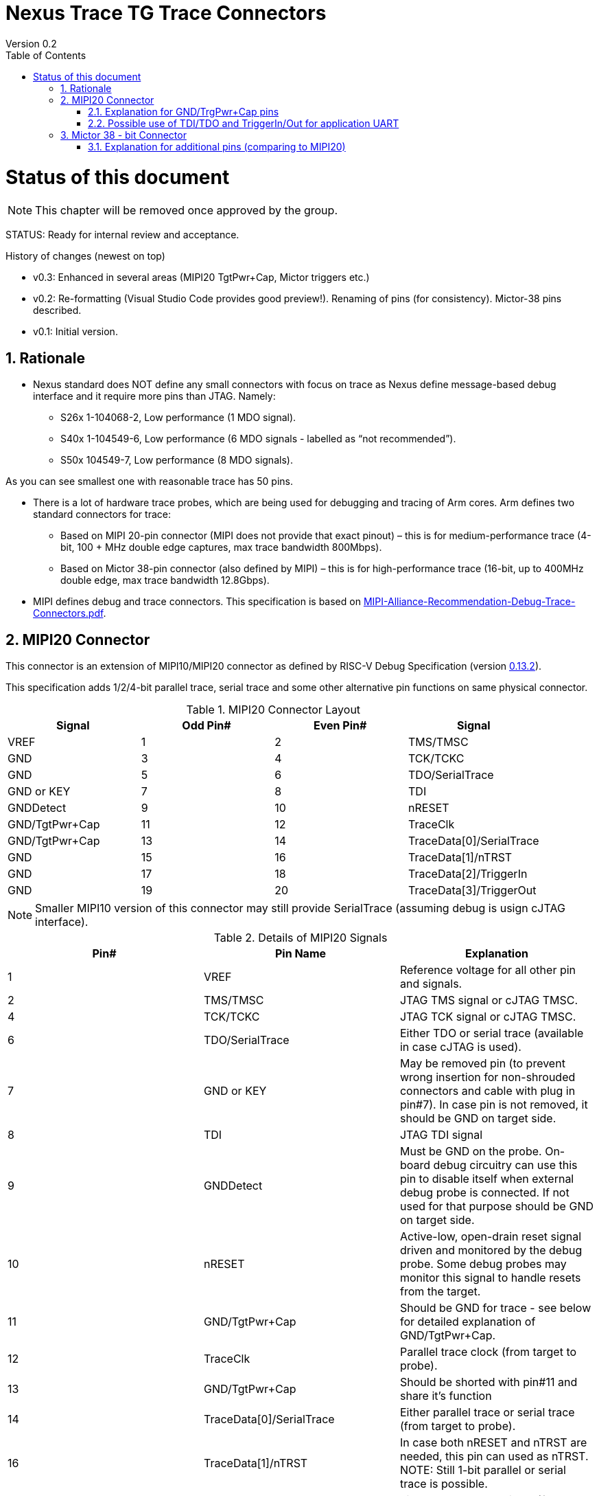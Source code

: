 = Nexus Trace TG Trace Connectors
Version 0.2
:doctype: book
:encoding: utf-8
:lang: en
:toc: left
:toclevels: 4
:numbered:
:xrefstyle: short
:le: &#8804;
:rarr: &#8658;

= Status of this document
NOTE: This chapter will be  removed once approved by the group.

STATUS: Ready for internal review and acceptance.

History of changes (newest on top)

* v0.3: Enhanced in several areas (MIPI20 TgtPwr+Cap, Mictor triggers etc.)
* v0.2: Re-formatting (Visual Studio Code provides good preview!). Renaming of pins (for consistency). Mictor-38 pins described.
* v0.1: Initial version.

== Rationale
* Nexus standard does NOT define any small connectors with focus on trace as Nexus define message-based debug interface and it require more pins than JTAG. Namely:
** S26x 1-104068-2,	Low performance (1 MDO signal).
** S40x 1-104549-6,	Low performance (6 MDO signals - labelled as “not recommended”).
** S50x	104549-7,	Low performance (8 MDO signals).

As you can see smallest one with reasonable trace has 50 pins.

* There is a lot of hardware trace probes, which are being used for debugging and tracing of Arm cores. Arm defines two standard connectors for trace:

** Based on MIPI 20-pin connector (MIPI does not provide that exact pinout) – this is for medium-performance trace (4-bit, 100 + MHz double edge captures, max trace bandwidth 800Mbps).
** Based on Mictor 38-pin connector (also defined by MIPI) – this is for high-performance trace (16-bit, up to 400MHz double edge, max trace bandwidth 12.8Gbps).

* MIPI defines debug and trace connectors. This specification is based on https://mipi.org/sites/default/files/MIPI-Alliance-Recommendation-Debug-Trace-Connectors.pdf[MIPI-Alliance-Recommendation-Debug-Trace-Connectors.pdf].

== MIPI20 Connector
This connector is an extension of MIPI10/MIPI20 connector as defined by RISC-V Debug Specification (version  
https://github.com/riscv/riscv-debug-spec/releases/download/task_group_vote/riscv-debug-draft.pdf[0.13.2]).

This specification adds 1/2/4-bit parallel trace, serial trace and some other alternative pin functions on same physical connector.

[#MIPI20 Connector Layout]
.MIPI20 Connector Layout
[width = "100%", options = header]
|=========================================================
|Signal         |Odd Pin#|Even Pin#|Signal
|VREF           |1	|2	|TMS/TMSC
|GND	          |3	|4	|TCK/TCKC
|GND	          |5	|6	|TDO/SerialTrace
|GND or KEY	    |7	|8	|TDI
|GNDDetect	    |9	|10	|nRESET
|GND/TgtPwr+Cap	|11	|12	|TraceClk
|GND/TgtPwr+Cap	|13	|14	|TraceData[0]/SerialTrace
|GND	          |15	|16	|TraceData[1]/nTRST
|GND	          |17	|18	|TraceData[2]/TriggerIn
|GND	          |19	|20	|TraceData[3]/TriggerOut
|=========================================================

NOTE: Smaller MIPI10 version of this connector may still provide SerialTrace (assuming debug is usign cJTAG interface).

[#Details of MIPI20 Signals]
.Details of MIPI20 Signals
[width = "100%", options = header]
|=================================================================================
|Pin# | Pin Name	        |Explanation
| 1 | VREF	                |Reference voltage for all other pin and signals.
| 2 | TMS/TMSC	                |JTAG TMS signal or cJTAG TMSC.
| 4 | TCK/TCKC	                |JTAG TCK signal or cJTAG TMSC.
| 6 | TDO/SerialTrace	        |Either TDO or serial trace (available in case cJTAG is used).
| 7 | GND or KEY	        |May be removed pin (to prevent wrong insertion for non-shrouded connectors and cable with plug in pin#7). In case pin is not removed, it should be GND on target side.
| 8 | TDI	                |JTAG TDI signal
| 9 | GNDDetect	                |Must be GND on the probe. On-board debug circuitry can use this pin to disable itself when external debug probe is connected. If not used for that purpose should be GND on target side.
| 10 | nRESET	        |Active-low, open-drain reset signal driven and monitored by the debug probe. Some debug probes may monitor this signal to handle resets from the target.
| 11 | GND/TgtPwr+Cap	        |Should be GND for trace - see below for detailed explanation of GND/TgtPwr+Cap.
| 12 | TraceClk	                |Parallel trace clock (from target to probe).
| 13 | GND/TgtPwr+Cap	        |Should be shorted with pin#11 and share it's function
| 14 | TraceData[0]/SerialTrace	|Either parallel trace or serial trace (from target to probe).
| 16 | TraceData[1]/nTRST	|In case both nRESET and nTRST are needed, this pin can used as nTRST. NOTE: Still 1-bit parallel or serial trace is possible.
| 18 | TraceData[2]/TriggerIn	|Either parallel trace signal (from target to probe) or input trigger (from probe to target) or application UART.
| 20 | TraceData[3]/TriggerOut	|Either parallel trace signal or output trigger (from target to probe) or application UART.
|=================================================================================

=== Explanation for GND/TrgPwr+Cap pins

Meaning and function of this pin is often misunderstood, so it deserves more elaborated explanation.


When target cannot be powered from MIPI20 both these pins should be GND (as most of pins on odd side of MIPI20 connector).

Another function of these pins (TgtPwr+Cap) is to provide target power supply voltage into evaluation target. This way to power-up evaluation target is equivalent to power from USB connector, so expected voltage is ~5V. Target should not assume this voltage is regulated - more or less same way as voltage provided by USB cable is.

Some targets provide jumpers to select power-source (either MIPI20 or USB), some provide diodes to prevent back-feeding voltage (in case it is provided by USB and MIPI20), but it is also OK to connect power from USB and MIPI20 together. Good debug probes sense voltage on these pins and not provide own voltage in case target is already powered.

Term '+Cap' means, that if this pins is used to provide power to the target, it should have capacitor (as close to the pin as possible) to improve quality of adjacent TraceClk and TraceDx pins.  Another term for using a Cap on the supply pin is to make it an "AC ground" or "high frequency ground".

Leaving these pins not connected (NC) as can be seen on some schematics, is not very good option when trace is used. There is simply not enough groud around TraceClk and TraceD0 signals. Some leave it as NC is they perpahs worry that debug probes may provide voltage there and it will create problems - but debug probe should provide current protection and should disable TgtPwr function once it will detect, that target has this pin shorted to GND.

No matter what pins #11 and #13 should be *always* connected together - it is NOT possible that one of them will function as GND and second as TgtPwr.

If you are in doubt, your board may have a jumper to either isolate these pins (NC) or connect then to GND or use them as target power. Jumper with 3 pins:

    A B C

should work. Middle pin (B) should go to MIPI20, left pin (A) may be GND and right pin (C) may be 5V rail on the target. If there is no jumper MIPI20 pins are left NC, if there is a jumper A-B, MIPI20 pins are GND. If there is a jumper between B-C, then this pin will be able to supply power to the target.

=== Possible use of TDI/TDO and TriggerIn/Out for application UART

Some debug probles may allow definition of pin functions and may serve as virtual UART terminal for the target. UART is often needed for testing and production and having both debug and UART on single connector is desired. Supporting UART over TDI/TDO will require 2-pin cJTAG to be used as debug interface. Supporting UART over TriggerIn/TriggerOut pins will limit parallel trace to 1-bit or 2-bit options.

== Mictor 38 - bit Connector

Mictor-38 connector has all signals from MIPI20 connector and adds up to 16-bit trace and define more trigger pins. Mictor-38 connector is also designed for high-speed trace (it is rated for 400MHz double edge captures).

[#Mictor-38 Connector Layout]
.Mictor-38 Connector Layout
[width = "100%", options = header]
|==================================
|Signal     |Odd Pin#|Even Pin#|Signal
|NC          | 1 | 2 | NC
|NC          | 3 | 4 | NC
|GND         | 5 | 6 | TRC_CLK
|TRIGIN      | 7 | 8 | TRIGOUT
|nRESET      | 9 | 10| EXTTRIG
|TDO         |11 | 12| VREF
|RTCK        |13 | 14| NC(VSupply)
|TCK         |15 | 16| TRC_DATA[7]
|TMS         |17 | 18| TRC_DATA[6]
|TDI         |19 | 20| TRC_DATA[5]
|nTRST       |21 | 22| TRC_DATA[4]
|TRC_DATA[15]|23 | 24| TRC_DATA[3]
|TRC_DATA[14]|25 | 26| TRC_DATA[2]
|TRC_DATA[13]|27 | 28| TRC_DATA[1]
|TRC_DATA[12]|29 | 30| Logic'0'
|TRC_DATA[11]|31 | 32| Logic'0'
|TRC_DATA[10]|33 | 34| Logic'1'
|TRC_DATA[9] |35 | 36| EXT/TRC_CTL
|TRC_DATA[8] |37 | 38| TRC_DATA[0]
|==================================

NOTE: Above table is using names compatible with MIPI specifications (however MIPI specifications is showing rows of pins starting from 38 down to 1).

=== Explanation for additional pins (comparing to MIPI20)

[#Micror-38 additional pins]
.Micror-38 additional pins (comparing to MIPI20 defined above)
[width = "100%", options = header]
|=================================================================================
|Pin# | Pin Name	|Explanation (comparing to MIPI20)
| 7   | TRIGIN	    |Same as MIPI20 #18 alternative function (TriggerIn).
| 8   | TRIGOUT	    |Same as MIPI20 #20 alternative function (TriggerOut).
| 10  | EXTTRIG	    |External trigger from target (some trace probes may use it).
| 13  | RTCK	    |Return trace clock (not applicable to RISC-V).
| 14  | NC/VSupply  |Originally used to power the probe from target. Should be left NC on the target.
| 21  | nTRST       |Same as MIPI20 #16 alternative function (nTRST).
| 36  | EXT/TRC_CTL |Not applicable (should be 0). May be also used to denote valid/idle state, but it may not be supported by all trace probes.
|===============================================================================

=== Explanation for pins #30/32/34/36

It may be hard to understand why TRC_DATA[0] is not together with other TRC_DATA[?] signals and why pins #30/32/34 have specific fixed values.

This is caused by  desire to provide compatibility with initial versions of Arm trace. These older version used these 4 pins to denote idle state. Most modern trace probes ignore these signals, but just in case they do not, it better to provide logic level as above. As TRC_CTL is not used, it should be tied to 0.

